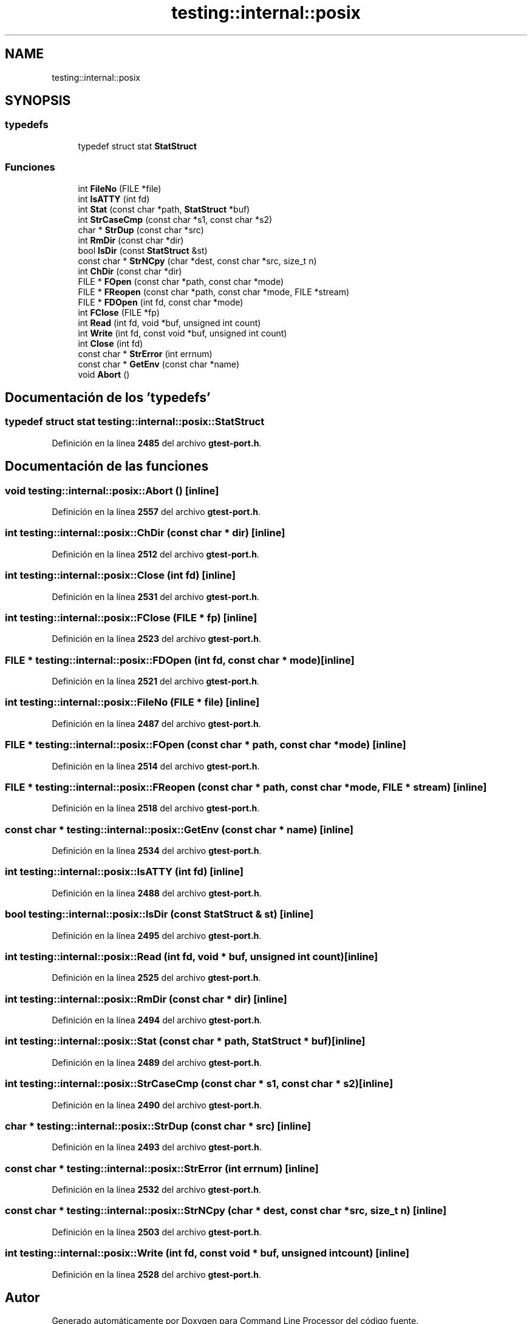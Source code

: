 .TH "testing::internal::posix" 3 "Viernes, 5 de Noviembre de 2021" "Version 0.2.3" "Command Line Processor" \" -*- nroff -*-
.ad l
.nh
.SH NAME
testing::internal::posix
.SH SYNOPSIS
.br
.PP
.SS "typedefs"

.in +1c
.ti -1c
.RI "typedef struct stat \fBStatStruct\fP"
.br
.in -1c
.SS "Funciones"

.in +1c
.ti -1c
.RI "int \fBFileNo\fP (FILE *file)"
.br
.ti -1c
.RI "int \fBIsATTY\fP (int fd)"
.br
.ti -1c
.RI "int \fBStat\fP (const char *path, \fBStatStruct\fP *buf)"
.br
.ti -1c
.RI "int \fBStrCaseCmp\fP (const char *s1, const char *s2)"
.br
.ti -1c
.RI "char * \fBStrDup\fP (const char *src)"
.br
.ti -1c
.RI "int \fBRmDir\fP (const char *dir)"
.br
.ti -1c
.RI "bool \fBIsDir\fP (const \fBStatStruct\fP &st)"
.br
.ti -1c
.RI "const char * \fBStrNCpy\fP (char *dest, const char *src, size_t n)"
.br
.ti -1c
.RI "int \fBChDir\fP (const char *dir)"
.br
.ti -1c
.RI "FILE * \fBFOpen\fP (const char *path, const char *mode)"
.br
.ti -1c
.RI "FILE * \fBFReopen\fP (const char *path, const char *mode, FILE *stream)"
.br
.ti -1c
.RI "FILE * \fBFDOpen\fP (int fd, const char *mode)"
.br
.ti -1c
.RI "int \fBFClose\fP (FILE *fp)"
.br
.ti -1c
.RI "int \fBRead\fP (int fd, void *buf, unsigned int count)"
.br
.ti -1c
.RI "int \fBWrite\fP (int fd, const void *buf, unsigned int count)"
.br
.ti -1c
.RI "int \fBClose\fP (int fd)"
.br
.ti -1c
.RI "const char * \fBStrError\fP (int errnum)"
.br
.ti -1c
.RI "const char * \fBGetEnv\fP (const char *name)"
.br
.ti -1c
.RI "void \fBAbort\fP ()"
.br
.in -1c
.SH "Documentación de los 'typedefs'"
.PP 
.SS "typedef struct stat \fBtesting::internal::posix::StatStruct\fP"

.PP
Definición en la línea \fB2485\fP del archivo \fBgtest\-port\&.h\fP\&.
.SH "Documentación de las funciones"
.PP 
.SS "void testing::internal::posix::Abort ()\fC [inline]\fP"

.PP
Definición en la línea \fB2557\fP del archivo \fBgtest\-port\&.h\fP\&.
.SS "int testing::internal::posix::ChDir (const char * dir)\fC [inline]\fP"

.PP
Definición en la línea \fB2512\fP del archivo \fBgtest\-port\&.h\fP\&.
.SS "int testing::internal::posix::Close (int fd)\fC [inline]\fP"

.PP
Definición en la línea \fB2531\fP del archivo \fBgtest\-port\&.h\fP\&.
.SS "int testing::internal::posix::FClose (FILE * fp)\fC [inline]\fP"

.PP
Definición en la línea \fB2523\fP del archivo \fBgtest\-port\&.h\fP\&.
.SS "FILE * testing::internal::posix::FDOpen (int fd, const char * mode)\fC [inline]\fP"

.PP
Definición en la línea \fB2521\fP del archivo \fBgtest\-port\&.h\fP\&.
.SS "int testing::internal::posix::FileNo (FILE * file)\fC [inline]\fP"

.PP
Definición en la línea \fB2487\fP del archivo \fBgtest\-port\&.h\fP\&.
.SS "FILE * testing::internal::posix::FOpen (const char * path, const char * mode)\fC [inline]\fP"

.PP
Definición en la línea \fB2514\fP del archivo \fBgtest\-port\&.h\fP\&.
.SS "FILE * testing::internal::posix::FReopen (const char * path, const char * mode, FILE * stream)\fC [inline]\fP"

.PP
Definición en la línea \fB2518\fP del archivo \fBgtest\-port\&.h\fP\&.
.SS "const char * testing::internal::posix::GetEnv (const char * name)\fC [inline]\fP"

.PP
Definición en la línea \fB2534\fP del archivo \fBgtest\-port\&.h\fP\&.
.SS "int testing::internal::posix::IsATTY (int fd)\fC [inline]\fP"

.PP
Definición en la línea \fB2488\fP del archivo \fBgtest\-port\&.h\fP\&.
.SS "bool testing::internal::posix::IsDir (const \fBStatStruct\fP & st)\fC [inline]\fP"

.PP
Definición en la línea \fB2495\fP del archivo \fBgtest\-port\&.h\fP\&.
.SS "int testing::internal::posix::Read (int fd, void * buf, unsigned int count)\fC [inline]\fP"

.PP
Definición en la línea \fB2525\fP del archivo \fBgtest\-port\&.h\fP\&.
.SS "int testing::internal::posix::RmDir (const char * dir)\fC [inline]\fP"

.PP
Definición en la línea \fB2494\fP del archivo \fBgtest\-port\&.h\fP\&.
.SS "int testing::internal::posix::Stat (const char * path, \fBStatStruct\fP * buf)\fC [inline]\fP"

.PP
Definición en la línea \fB2489\fP del archivo \fBgtest\-port\&.h\fP\&.
.SS "int testing::internal::posix::StrCaseCmp (const char * s1, const char * s2)\fC [inline]\fP"

.PP
Definición en la línea \fB2490\fP del archivo \fBgtest\-port\&.h\fP\&.
.SS "char * testing::internal::posix::StrDup (const char * src)\fC [inline]\fP"

.PP
Definición en la línea \fB2493\fP del archivo \fBgtest\-port\&.h\fP\&.
.SS "const char * testing::internal::posix::StrError (int errnum)\fC [inline]\fP"

.PP
Definición en la línea \fB2532\fP del archivo \fBgtest\-port\&.h\fP\&.
.SS "const char * testing::internal::posix::StrNCpy (char * dest, const char * src, size_t n)\fC [inline]\fP"

.PP
Definición en la línea \fB2503\fP del archivo \fBgtest\-port\&.h\fP\&.
.SS "int testing::internal::posix::Write (int fd, const void * buf, unsigned int count)\fC [inline]\fP"

.PP
Definición en la línea \fB2528\fP del archivo \fBgtest\-port\&.h\fP\&.
.SH "Autor"
.PP 
Generado automáticamente por Doxygen para Command Line Processor del código fuente\&.
